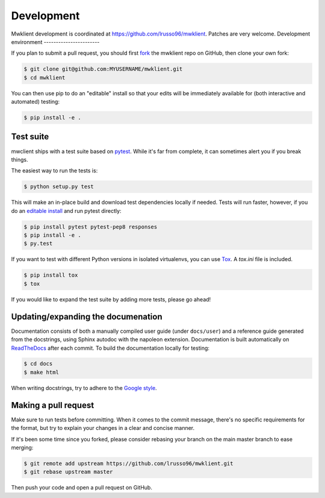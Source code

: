 .. _development:

Development
===========

Mwklient development is coordinated at https://github.com/lrusso96/mwklient.
Patches are very welcome.
Development environment
-----------------------

If you plan to submit a pull request, you should first
`fork <https://github.com/lrusso96/mwklient#fork-destination-box>`_
the mwklient repo on GitHub, then clone your own fork:

.. code:: bash

    $ git clone git@github.com:MYUSERNAME/mwklient.git
    $ cd mwklient

You can then use pip to do an "editable" install so that your
edits will be immediately available for (both interactive
and automated) testing:

.. code:: bash

    $ pip install -e .

Test suite
----------

mwclient ships with a test suite based on `pytest <https://pytest.org>`_.
While it's far from complete, it can sometimes alert you if you break things.

The easiest way to run the tests is:

.. code:: bash

    $ python setup.py test

This will make an in-place build and download test dependencies locally if needed.
Tests will run faster, however, if you do an
`editable install <https://pip.readthedocs.org/en/latest/reference/pip_install.html#editable-installs>`_
and run pytest directly:

.. code:: bash

    $ pip install pytest pytest-pep8 responses
    $ pip install -e .
    $ py.test

If you want to test with different Python versions in isolated virtualenvs,
you can use `Tox <https://tox.testrun.org/>`_. A `tox.ini` file is included.

.. code:: bash

    $ pip install tox
    $ tox

If you would like to expand the test suite by adding more tests, please go ahead!

Updating/expanding the documenation
-----------------------------------

Documentation consists of both a manually compiled user guide
(under ``docs/user``) and a reference guide generated from the docstrings,
using Sphinx autodoc with the napoleon extension.
Documentation is built automatically on `ReadTheDocs <https://mwklient.readthedocs.io/>`_
after each commit.
To build the documentation locally for testing:

.. code:: bash

    $ cd docs
    $ make html

When writing docstrings, try to adhere to the
`Google style <https://sphinxcontrib-napoleon.readthedocs.io/en/latest/example_google.html>`_.

Making a pull request
---------------------

Make sure to run tests before committing. When it comes to the commit message,
there's no specific requirements for the format, but try to explain your changes
in a clear and concise manner.

If it's been some time since you forked, please consider rebasing your branch
on the main master branch to ease merging:

.. code:: bash

    $ git remote add upstream https://github.com/lrusso96/mwklient.git
    $ git rebase upstream master

Then push your code and open a pull request on GitHub.
